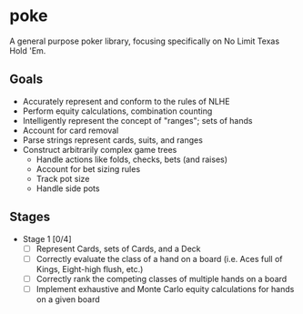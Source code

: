 * poke
A general purpose poker library, focusing specifically on No Limit Texas Hold 'Em.

** Goals
- Accurately represent and conform to the rules of NLHE
- Perform equity calculations, combination counting
- Intelligently represent the concept of "ranges"; sets of hands 
- Account for card removal
- Parse strings represent cards, suits, and ranges
- Construct arbitrarily complex game trees
  - Handle actions like folds, checks, bets (and raises)
  - Account for bet sizing rules
  - Track pot size
  - Handle side pots

** Stages
- Stage 1 [0/4]
  - [ ] Represent Cards, sets of Cards, and a Deck
  - [ ] Correctly evaluate the class of a hand on a board (i.e. Aces full of Kings, Eight-high flush, etc.)
  - [ ] Correctly rank the competing classes of multiple hands on a board
  - [ ] Implement exhaustive and Monte Carlo equity calculations for hands on a given board





